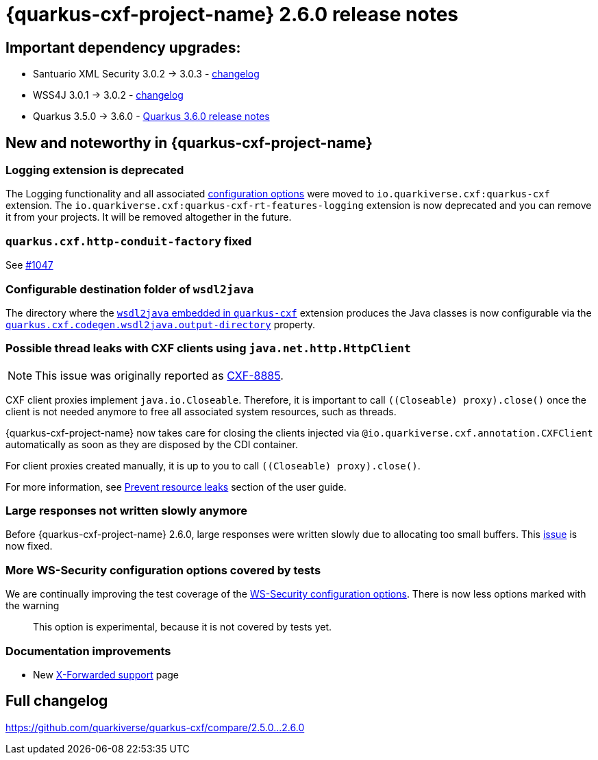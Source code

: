 = {quarkus-cxf-project-name} 2.6.0 release notes

== Important dependency upgrades:

* Santuario XML Security 3.0.2 -> 3.0.3 - https://github.com/apache/santuario-xml-security-java/compare/xmlsec-3.0.2+++...+++xmlsec-3.0.3[changelog]
* WSS4J 3.0.1 -> 3.0.2 - link:https://github.com/apache/ws-wss4j/compare/wss4j-3.0.1+++...+++wss4j-3.0.2[changelog]
* Quarkus 3.5.0 -> 3.6.0 - https://quarkus.io/blog/quarkus-3-6-0-released/[Quarkus 3.6.0 release notes]

== New and noteworthy in {quarkus-cxf-project-name}

=== Logging extension is deprecated

The Logging functionality and all associated
xref:reference/extensions/quarkus-cxf.adoc#quarkus-cxf_quarkus-cxf-logging-enabled-for[configuration options] were moved to `io.quarkiverse.cxf:quarkus-cxf` extension.
The `io.quarkiverse.cxf:quarkus-cxf-rt-features-logging` extension is now deprecated and you can remove it from your projects.
It will be removed altogether in the future.

=== `quarkus.cxf.http-conduit-factory` fixed

See https://github.com/quarkiverse/quarkus-cxf/issues/1047[#1047]

=== Configurable destination folder of `wsdl2java`

The directory where the xref:user-guide/contract-first-code-first/generate-java-from-wsdl.adoc[`wsdl2java` embedded in `quarkus-cxf`] extension produces the Java classes is now configurable
via the `xref:reference/extensions/quarkus-cxf#quarkus-cxf_quarkus.cxf.codegen.wsdl2java.output-directory[quarkus.cxf.codegen.wsdl2java.output-directory]` property.

=== Possible thread leaks with CXF clients using `java.net.http.HttpClient`

[NOTE]
====
This issue was originally reported as https://issues.apache.org/jira/browse/CXF-8885[CXF-8885].
====

CXF client proxies implement `java.io.Closeable`.
Therefore, it is important to call `((Closeable) proxy).close()` once the client is not needed anymore
to free all associated system resources, such as threads.

{quarkus-cxf-project-name} now takes care for closing the clients injected via `@io.quarkiverse.cxf.annotation.CXFClient` automatically
as soon as they are disposed by the CDI container.

For client proxies created manually, it is up to you to call `((Closeable) proxy).close()`.

For more information, see xref:user-guide/advanced-client-topics/prevent-resource-leaks.adoc[Prevent resource leaks] section of the user guide.

=== Large responses not written slowly anymore

Before {quarkus-cxf-project-name} 2.6.0, large responses were written slowly due to allocating too small buffers.
This https://github.com/quarkiverse/quarkus-cxf/issues/1066[issue] is now fixed.


=== More WS-Security configuration options covered by tests

We are continually improving the test coverage of the xref:reference/extensions/quarkus-cxf-rt-ws-security.adoc#quarkus-cxf-rt-ws-security-configuration[WS-Security configuration options].
There is now less options marked with the warning

[quote]
____
This option is experimental, because it is not covered by tests yet.
____

=== Documentation improvements

* New xref:user-guide/advanced-service-topics/running-behind-a-reverse-proxy.adoc[X-Forwarded support] page


== Full changelog

https://github.com/quarkiverse/quarkus-cxf/compare/2.5.0+++...+++2.6.0
